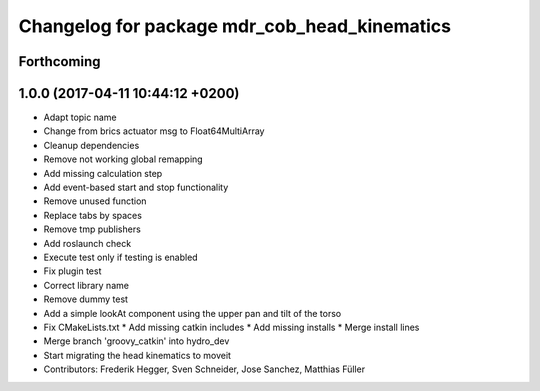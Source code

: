 ^^^^^^^^^^^^^^^^^^^^^^^^^^^^^^^^^^^^^^^^^^^^^
Changelog for package mdr_cob_head_kinematics
^^^^^^^^^^^^^^^^^^^^^^^^^^^^^^^^^^^^^^^^^^^^^

Forthcoming
-----------

1.0.0 (2017-04-11 10:44:12 +0200)
---------------------------------
* Adapt topic name
* Change from brics actuator msg to Float64MultiArray
* Cleanup dependencies
* Remove not working global remapping
* Add missing calculation step
* Add event-based start and stop functionality
* Remove unused function
* Replace tabs by spaces
* Remove tmp publishers
* Add roslaunch check
* Execute test only if testing is enabled
* Fix plugin test
* Correct library name
* Remove dummy test
* Add a simple lookAt component using the upper pan and tilt of the torso
* Fix CMakeLists.txt
  * Add missing catkin includes
  * Add missing installs
  * Merge install lines
* Merge branch 'groovy_catkin' into hydro_dev
* Start migrating the head kinematics to moveit
* Contributors: Frederik Hegger, Sven Schneider, Jose Sanchez, Matthias Füller
